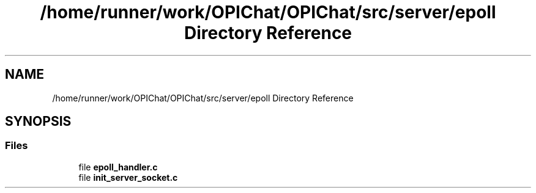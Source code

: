 .TH "/home/runner/work/OPIChat/OPIChat/src/server/epoll Directory Reference" 3 "Wed Feb 9 2022" "OPIchat" \" -*- nroff -*-
.ad l
.nh
.SH NAME
/home/runner/work/OPIChat/OPIChat/src/server/epoll Directory Reference
.SH SYNOPSIS
.br
.PP
.SS "Files"

.in +1c
.ti -1c
.RI "file \fBepoll_handler\&.c\fP"
.br
.ti -1c
.RI "file \fBinit_server_socket\&.c\fP"
.br
.in -1c
